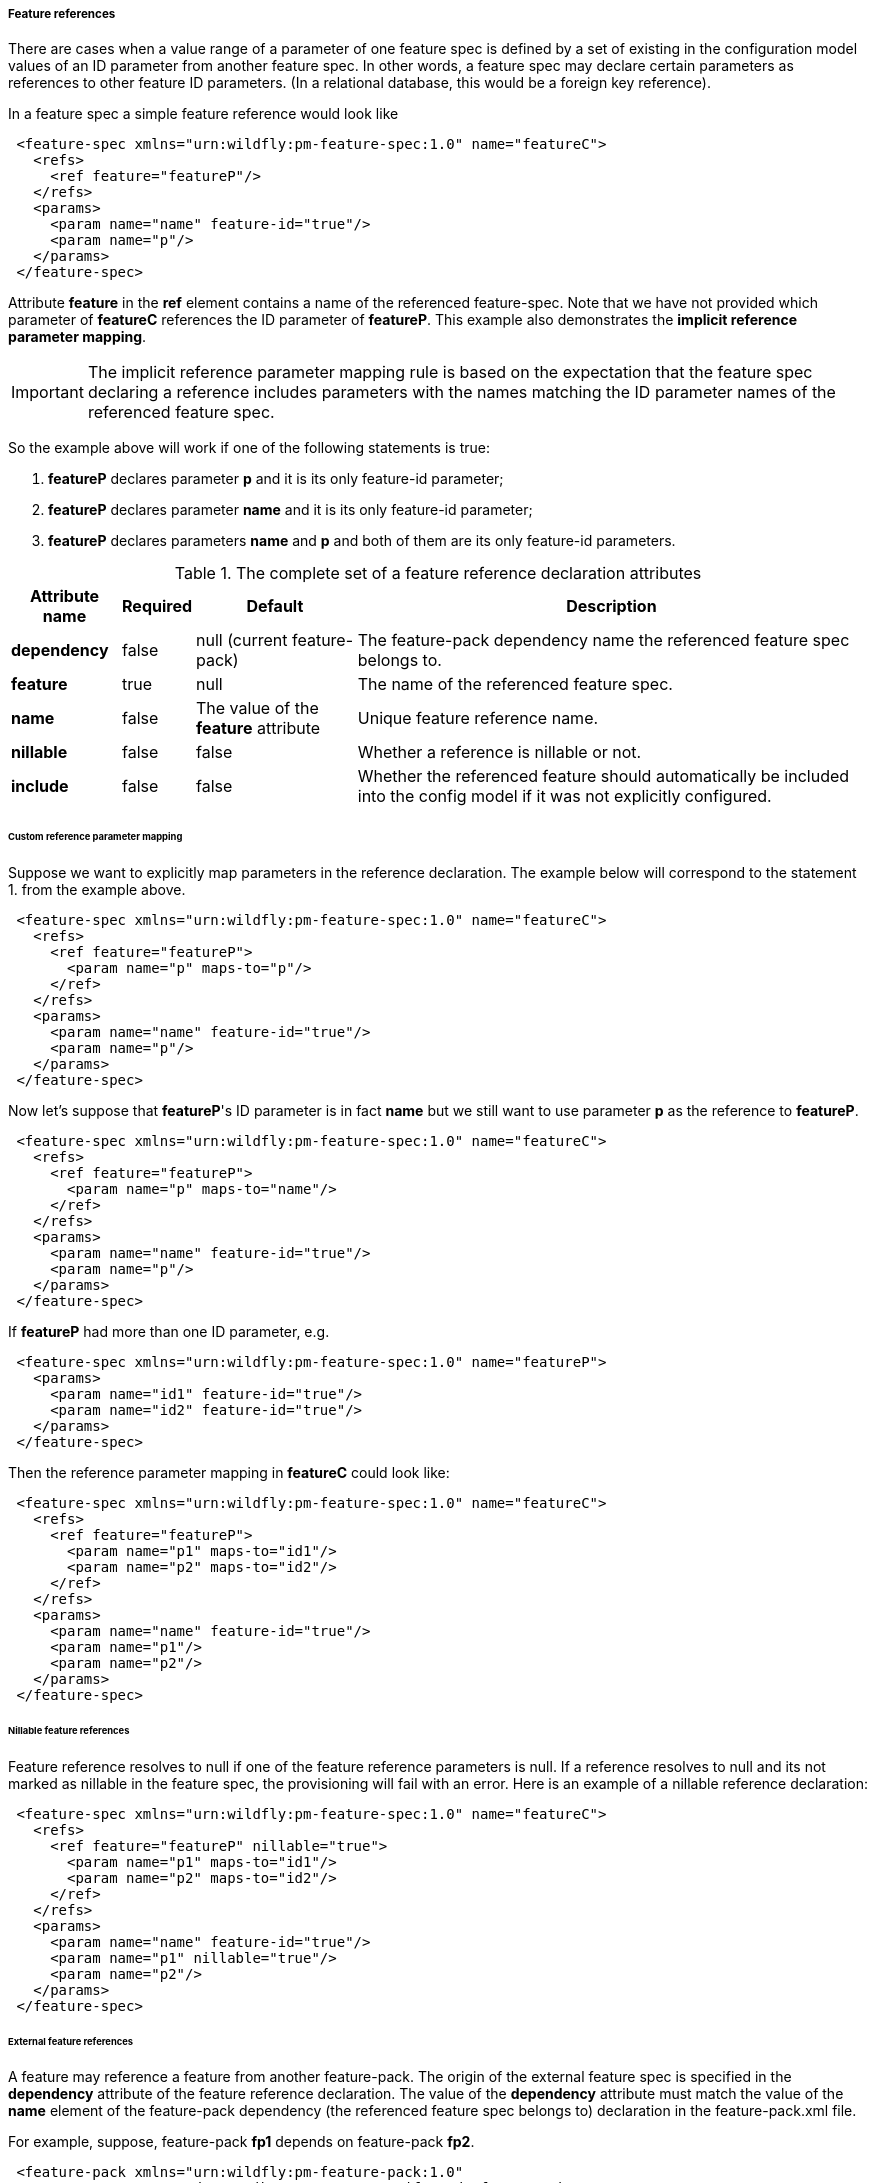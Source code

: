 ##### Feature references

[[feature-refs]]There are cases when a value range of a parameter of one feature spec is defined by a set of existing in the configuration model values of an ID parameter from another feature spec. In other words, a feature spec may declare certain parameters as references to other feature ID parameters. (In a relational database, this would be a foreign key reference).

In a feature spec a simple feature reference would look like

[source,xml]
----
 <feature-spec xmlns="urn:wildfly:pm-feature-spec:1.0" name="featureC">
   <refs>
     <ref feature="featureP"/>
   </refs>
   <params>
     <param name="name" feature-id="true"/>
     <param name="p"/>
   </params>
 </feature-spec>
----

Attribute *feature* in the *ref* element contains a name of the referenced feature-spec. Note that we have not provided which parameter of *featureC* references the ID parameter of *featureP*. This example also demonstrates the *implicit reference parameter mapping*.

IMPORTANT: The implicit reference parameter mapping rule is based on the expectation that the feature spec declaring a reference includes parameters with the names matching the ID parameter names of the referenced feature spec.

So the example above will work if one of the following statements is true:

. *featureP* declares parameter *p* and it is its only feature-id parameter;

. *featureP* declares parameter *name* and it is its only feature-id parameter;

. *featureP* declares parameters *name* and *p* and both of them are its only feature-id parameters.


.The complete set of a feature reference declaration attributes
[options="autowidth"]
|===
|Attribute name |Required |Default |Description

|*dependency* |false |null (current feature-pack) |The feature-pack dependency name the referenced feature spec belongs to.

|*feature* |true |null |The name of the referenced feature spec.

|*name* |false |The value of the *feature* attribute |Unique feature reference name.

|*nillable* |false |false |Whether a reference is nillable or not.

|*include* |false |false |Whether the referenced feature should automatically be included into the config model if it was not explicitly configured.
|===


###### Custom reference parameter mapping

Suppose we want to explicitly map parameters in the reference declaration. The example below will correspond to the statement 1. from the example above.

[source,xml]
----
 <feature-spec xmlns="urn:wildfly:pm-feature-spec:1.0" name="featureC">
   <refs>
     <ref feature="featureP">
       <param name="p" maps-to="p"/>
     </ref>
   </refs>
   <params>
     <param name="name" feature-id="true"/>
     <param name="p"/>
   </params>
 </feature-spec>
----

Now let's suppose that *featureP*'s ID parameter is in fact *name* but we still want to use parameter *p* as the reference to *featureP*.

[source,xml]
----
 <feature-spec xmlns="urn:wildfly:pm-feature-spec:1.0" name="featureC">
   <refs>
     <ref feature="featureP">
       <param name="p" maps-to="name"/>
     </ref>
   </refs>
   <params>
     <param name="name" feature-id="true"/>
     <param name="p"/>
   </params>
 </feature-spec>
----

If *featureP* had more than one ID parameter, e.g.

[source,xml]
----
 <feature-spec xmlns="urn:wildfly:pm-feature-spec:1.0" name="featureP">
   <params>
     <param name="id1" feature-id="true"/>
     <param name="id2" feature-id="true"/>
   </params>
 </feature-spec>
----

Then the reference parameter mapping in *featureC* could look like:

[source,xml]
----
 <feature-spec xmlns="urn:wildfly:pm-feature-spec:1.0" name="featureC">
   <refs>
     <ref feature="featureP">
       <param name="p1" maps-to="id1"/>
       <param name="p2" maps-to="id2"/>
     </ref>
   </refs>
   <params>
     <param name="name" feature-id="true"/>
     <param name="p1"/>
     <param name="p2"/>
   </params>
 </feature-spec>
----


###### Nillable feature references

Feature reference resolves to null if one of the feature reference parameters is null. If a reference resolves to null and its not marked as nillable in the feature spec, the provisioning will fail with an error. Here is an example of a nillable reference declaration:

[source,xml]
----
 <feature-spec xmlns="urn:wildfly:pm-feature-spec:1.0" name="featureC">
   <refs>
     <ref feature="featureP" nillable="true">
       <param name="p1" maps-to="id1"/>
       <param name="p2" maps-to="id2"/>
     </ref>
   </refs>
   <params>
     <param name="name" feature-id="true"/>
     <param name="p1" nillable="true"/>
     <param name="p2"/>
   </params>
 </feature-spec>
----


###### External feature references

A feature may reference a feature from another feature-pack. The origin of the external feature spec is specified in the *dependency* attribute of the feature reference declaration. The value of the *dependency* attribute must match the value of the *name* element of the feature-pack dependency (the referenced feature spec belongs to) declaration in the feature-pack.xml file.

For example, suppose, feature-pack *fp1* depends on feature-pack *fp2*.

[source,xml]
----
 <feature-pack xmlns="urn:wildfly:pm-feature-pack:1.0"
                groupId="org.jboss.pm.test" artifactId="fp1" version="1.0.0">
    <dependencies>
        <dependency groupId="org.jboss.pm.test" artifactId="fp2" version="2.0.0">
            <name>fp2-dep</name>
        </dependency>
    </dependencies>
 </feature-pack>
----

*fp2* includes a feature spec *featureP*

[source,xml]
----
 <feature-spec xmlns="urn:wildfly:pm-feature-spec:1.0" name="featureP">
   <params>
     <param name="p" feature-id="true"/>
   </params>
 </feature-spec>
----

And *fp1* includes a feature spec *featureC* which declares a reference to *featureP*

[source,xml]
----
 <feature-spec xmlns="urn:wildfly:pm-feature-spec:1.0" name="featureC">
   <refs>
     <ref dependency="fp2-dep" feature="featureP"/>
   </refs>
   <params>
     <param name="name" feature-id="true"/>
     <param name="p"/>
   </params>
 </feature-spec>
----


###### Implicit feature reference parameter initialization

Let's suppose we have parent-child relationship between two feature specs, e.g.

[source,xml]
----
 <feature-spec xmlns="urn:wildfly:pm-feature-spec:1.0" name="featureP">
   <params>
     <param name="parentId" feature-id="true"/>
   </params>
 </feature-spec>
----

[source,xml]
----
 <feature-spec xmlns="urn:wildfly:pm-feature-spec:1.0" name="featureC">
   <refs>
     <ref feature="featureP"/>
   </refs>
   <params>
     <param name="childId" feature-id="true"/>
     <param name="parentId"/>
   </params>
 </feature-spec>
----

If we were to add features of these specs to a config, it could look like this

[source,xml]
----
 <config>
   <feature spec="featureP">
     <param name="parentId" value="parent1"/>
   </feature>
   <feature spec="featureC">
     <param name="childId" value="child1"/>
     <param name="parentId" value="parent1"/>
   </feature>
 </config>
----

This approach is very verbose, the value for the *parentId* parameter is set on every feature. There is a more compact way of expressing the same configuration using nesting, e.g.

[source,xml]
----
 <config>
   <feature spec="featureP">
     <param name="parentId" value="parent1"/>
     <feature spec="featureC">
       <param name="childId" value="child1"/>
     </feature>
   </feature>
 </config>
----

As can be seen, the *parentId* parameter is initialized only once on the parent feature. The *parentId* of the child feature will be implicitly initialized to the value of the *parentId* of the parent.

IMPORTANT: When a feature is nested, the tool will look in the feature spec of the nested feature for a reference declaration with the name matching the outer feature spec and, if it is found, the tool will resolve the reference parameter mappings and will initialize the parameters of the child feature referencing the parent.

In case the reference name is different from the referenced feature spec name, i.e. it was explicitly set in the reference spec, e.g.
[source,xml]
----
 <feature-spec xmlns="urn:wildfly:pm-feature-spec:1.0" name="featureC">
   <refs>
     <ref feature="featureP" name="parent"/>
   </refs>
   <params>
     <param name="childId" feature-id="true"/>
     <param name="parentId"/>
   </params>
 </feature-spec>
----

Then the name of the reference has to be explicitly specified when the child feature is nested using the *parent-ref* attribute, e.g.
[source,xml]
----
 <config>
   <feature spec="featureP">
     <param name="parentId" value="parent1"/>
     <feature spec="featureC" parent-ref="parent">
       <param name="childId" value="child1"/>
     </feature>
   </feature>
 </config>
----


###### Implicit inclusion of referenced features into the configuration

It is possible to configure feature references so that when the resolved referenced feature ID is not found in the configuration model, instead of failing with the referential integrity constraint error, implicitly include the referenced feature into the configuration model initializing it its configured default values. This is done by simply setting the *include* attribute of the feature reference declaration to *true*.

[source,xml]
----
 <feature-spec xmlns="urn:wildfly:pm-feature-spec:1.0" name="featureC">
   <refs>
     <ref dependency="fp2-dep" feature="featureP" include="true"/>
   </refs>
   <params>
     <param name="name" feature-id="true"/>
     <param name="p"/>
   </params>
 </feature-spec>
----


###### Multiple references to the same feature spec

Suppose a feature needs to declare more than one reference to the same feature spec. For example let's model a chain having a feature spec called *link*. The *link* must have an ID parameter, let it be called *id*. Then it has to include a parameter to reference to the previous link and another parameter to reference the next link in the chain. The following, although looking right from the parameter mapping perspective, will clearly won't work

[source,xml]
----
 <feature-spec xmlns="urn:wildfly:pm-feature-spec:1.0" name="link">
   <refs>
     <ref feature="link">
       <param name="prev-id" maps-to="id"/>
     </ref>
     <ref feature="link">
       <param name="next-id" maps-to="id"/>
     </ref>
   </refs>
   <params>
     <param name="id" feature-id="true"/>
     <param name="prev-id" nillable="true"/>
     <param name="next-id" nillable="true"/>
   </params>
 </feature-spec>
----

Feature references must have a unique name. In this case, both reference names are set to *link* and the provisioning tool will fail to process this spec. To workaround the error explicit names have to be assigned to the reference declarations, e.g.

[source,xml]
----
 <feature-spec xmlns="urn:wildfly:pm-feature-spec:1.0" name="link">
   <refs>
     <ref name="prev" feature="link">
       <param name="prev-id" maps-to="id"/>
     </ref>
     <ref name="next" feature="link">
       <param name="next-id" maps-to="id"/>
     </ref>
   </refs>
   <params>
     <param name="id" feature-id="true"/>
     <param name="prev-id" nillable="true"/>
     <param name="next-id" nillable="true"/>
   </params>
 </feature-spec>
----


###### Processing of features with references

One of the responsibilities of the provisioning tool is to order the features from the resolve configuration model for processing by the provisioning plugins that generate the final installation configuration files. While the general rule is to preserve the order in which the features where added to the configuration model, when feature A references feature B, feature B will get the priority will be processed by the provisioning plugins before feature A to not break the referential integrity of the generated model (if it is significant for the consuming plugin).


###### Circular feature references

The provisioning mechanism is capable of identifying circular references (circular reference graphs). It does not throw an error if a circular reference graphs is detected. The responsibility of the provisioning mechanism is make sure the configuration model is valid and all the referential integrity constraints are satisfied. From this point of view circular references are not illegal.

The issue with circular references is the ordering of the features when configuration model is processed by the product specific plugins that generate the final configuration files. In some cases the order of the features will not be significant but in some cases it will be. So the rule is 

IMPORTANT: When a circular reference graph is identified, the feature that was added to the configuration model first will be processed by the provisioning plugins first, the rest of the features from the grapth will be processed respecting the references.
